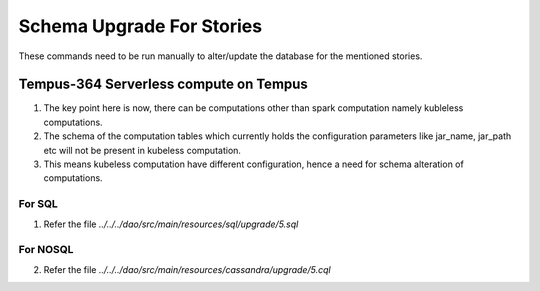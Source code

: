 ##########################
Schema Upgrade For Stories
##########################

These commands need to be run manually to alter/update the database for the mentioned stories.

***************************************
Tempus-364 Serverless compute on Tempus
***************************************

1. The key point here is now, there can be computations other than spark computation namely kubleless computations.
2. The schema of the computation tables which currently holds the configuration parameters like jar_name, jar_path etc
   will not be present in kubeless computation.
3. This means kubeless computation have different configuration, hence a need for schema alteration of computations.

For SQL
=======

1. Refer the file `../../../dao/src/main/resources/sql/upgrade/5.sql`

For NOSQL
=========

2. Refer the file `../../../dao/src/main/resources/cassandra/upgrade/5.cql`
